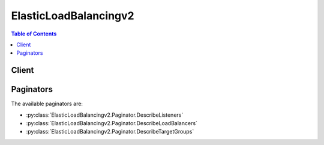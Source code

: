 

.. _Target Groups for Your Application Load Balancers: http://docs.aws.amazon.com/elasticloadbalancing/latest/application/load-balancer-target-groups.html
.. _Limits for Your Application Load Balancer: http://docs.aws.amazon.com/elasticloadbalancing/latest/application/load-balancer-limits.html
.. _Listeners for Your Application Load Balancers: http://docs.aws.amazon.com/elasticloadbalancing/latest/application/load-balancer-listeners.html


**********************
ElasticLoadBalancingv2
**********************

.. contents:: Table of Contents
   :depth: 2


======
Client
======



.. py:class:: ElasticLoadBalancingv2.Client

  A low-level client representing Elastic Load Balancing (Elastic Load Balancing v2)::

    
    import boto3
    
    client = boto3.client('elbv2')

  
  These are the available methods:
  
  *   :py:meth:`add_tags`

  
  *   :py:meth:`can_paginate`

  
  *   :py:meth:`create_listener`

  
  *   :py:meth:`create_load_balancer`

  
  *   :py:meth:`create_rule`

  
  *   :py:meth:`create_target_group`

  
  *   :py:meth:`delete_listener`

  
  *   :py:meth:`delete_load_balancer`

  
  *   :py:meth:`delete_rule`

  
  *   :py:meth:`delete_target_group`

  
  *   :py:meth:`deregister_targets`

  
  *   :py:meth:`describe_listeners`

  
  *   :py:meth:`describe_load_balancer_attributes`

  
  *   :py:meth:`describe_load_balancers`

  
  *   :py:meth:`describe_rules`

  
  *   :py:meth:`describe_ssl_policies`

  
  *   :py:meth:`describe_tags`

  
  *   :py:meth:`describe_target_group_attributes`

  
  *   :py:meth:`describe_target_groups`

  
  *   :py:meth:`describe_target_health`

  
  *   :py:meth:`generate_presigned_url`

  
  *   :py:meth:`get_paginator`

  
  *   :py:meth:`get_waiter`

  
  *   :py:meth:`modify_listener`

  
  *   :py:meth:`modify_load_balancer_attributes`

  
  *   :py:meth:`modify_rule`

  
  *   :py:meth:`modify_target_group`

  
  *   :py:meth:`modify_target_group_attributes`

  
  *   :py:meth:`register_targets`

  
  *   :py:meth:`remove_tags`

  
  *   :py:meth:`set_rule_priorities`

  
  *   :py:meth:`set_security_groups`

  
  *   :py:meth:`set_subnets`

  

  .. py:method:: add_tags(**kwargs)

    

    Adds the specified tags to the specified resource. You can tag your Application load balancers and your target groups.

     

    Each tag consists of a key and an optional value. If a resource already has a tag with the same key, ``AddTags`` updates its value.

     

    To list the current tags for your resources, use  DescribeTags . To remove tags from your resources, use  RemoveTags .

    

    **Request Syntax** 
    ::

      response = client.add_tags(
          ResourceArns=[
              'string',
          ],
          Tags=[
              {
                  'Key': 'string',
                  'Value': 'string'
              },
          ]
      )
    :type ResourceArns: list
    :param ResourceArns: **[REQUIRED]** 

      The Amazon Resource Name (ARN) of the resource.

      

    
      - *(string) --* 

      
  
    :type Tags: list
    :param Tags: **[REQUIRED]** 

      The tags. Each resource can have a maximum of 10 tags.

      

    
      - *(dict) --* 

        Information about a tag.

        

      
        - **Key** *(string) --* **[REQUIRED]** 

          The key of the tag.

          

        
        - **Value** *(string) --* 

          The value of the tag.

          

        
      
  
    
    :rtype: dict
    :returns: 
      
      **Response Syntax** 

      
      ::

        {}
        
      **Response Structure** 

      

      - *(dict) --* 

        Contains the output of AddTags.

        
    

  .. py:method:: can_paginate(operation_name)

        
    Check if an operation can be paginated.
    
    :type operation_name: string
    :param operation_name: The operation name.  This is the same name
        as the method name on the client.  For example, if the
        method name is ``create_foo``, and you'd normally invoke the
        operation as ``client.create_foo(**kwargs)``, if the
        ``create_foo`` operation can be paginated, you can use the
        call ``client.get_paginator("create_foo")``.
    
    :return: ``True`` if the operation can be paginated,
        ``False`` otherwise.


  .. py:method:: create_listener(**kwargs)

    

    Creates a listener for the specified Application load balancer.

     

    To update a listener, use  ModifyListener . When you are finished with a listener, you can delete it using  DeleteListener . If you are finished with both the listener and the load balancer, you can delete them both using  DeleteLoadBalancer .

     

    For more information, see `Listeners for Your Application Load Balancers`_ in the *Application Load Balancers Guide* .

    

    **Request Syntax** 
    ::

      response = client.create_listener(
          LoadBalancerArn='string',
          Protocol='HTTP'|'HTTPS',
          Port=123,
          SslPolicy='string',
          Certificates=[
              {
                  'CertificateArn': 'string'
              },
          ],
          DefaultActions=[
              {
                  'Type': 'forward',
                  'TargetGroupArn': 'string'
              },
          ]
      )
    :type LoadBalancerArn: string
    :param LoadBalancerArn: **[REQUIRED]** 

      The Amazon Resource Name (ARN) of the load balancer.

      

    
    :type Protocol: string
    :param Protocol: **[REQUIRED]** 

      The protocol for connections from clients to the load balancer.

      

    
    :type Port: integer
    :param Port: **[REQUIRED]** 

      The port on which the load balancer is listening.

      

    
    :type SslPolicy: string
    :param SslPolicy: 

      The security policy that defines which ciphers and protocols are supported. The default is the current predefined security policy.

      

    
    :type Certificates: list
    :param Certificates: 

      The SSL server certificate. You must provide exactly one certificate if the protocol is HTTPS.

      

    
      - *(dict) --* 

        Information about an SSL server certificate deployed on a load balancer.

        

      
        - **CertificateArn** *(string) --* 

          The Amazon Resource Name (ARN) of the certificate.

          

        
      
  
    :type DefaultActions: list
    :param DefaultActions: **[REQUIRED]** 

      The default actions for the listener.

      

    
      - *(dict) --* 

        Information about an action.

        

      
        - **Type** *(string) --* **[REQUIRED]** 

          The type of action.

          

        
        - **TargetGroupArn** *(string) --* **[REQUIRED]** 

          The Amazon Resource Name (ARN) of the target group.

          

        
      
  
    
    :rtype: dict
    :returns: 
      
      **Response Syntax** 

      
      ::

        {
            'Listeners': [
                {
                    'ListenerArn': 'string',
                    'LoadBalancerArn': 'string',
                    'Port': 123,
                    'Protocol': 'HTTP'|'HTTPS',
                    'Certificates': [
                        {
                            'CertificateArn': 'string'
                        },
                    ],
                    'SslPolicy': 'string',
                    'DefaultActions': [
                        {
                            'Type': 'forward',
                            'TargetGroupArn': 'string'
                        },
                    ]
                },
            ]
        }
      **Response Structure** 

      

      - *(dict) --* 

        Contains the output of CreateListener.

        
        

        - **Listeners** *(list) --* 

          Information about the listener.

          
          

          - *(dict) --* 

            Information about a listener.

            
            

            - **ListenerArn** *(string) --* 

              The Amazon Resource Name (ARN) of the listener.

              
            

            - **LoadBalancerArn** *(string) --* 

              The Amazon Resource Name (ARN) of the load balancer.

              
            

            - **Port** *(integer) --* 

              The port on which the load balancer is listening.

              
            

            - **Protocol** *(string) --* 

              The protocol for connections from clients to the load balancer.

              
            

            - **Certificates** *(list) --* 

              The SSL server certificate. You must provide a certificate if the protocol is HTTPS.

              
              

              - *(dict) --* 

                Information about an SSL server certificate deployed on a load balancer.

                
                

                - **CertificateArn** *(string) --* 

                  The Amazon Resource Name (ARN) of the certificate.

                  
            
          
            

            - **SslPolicy** *(string) --* 

              The security policy that defines which ciphers and protocols are supported. The default is the current predefined security policy.

              
            

            - **DefaultActions** *(list) --* 

              The default actions for the listener.

              
              

              - *(dict) --* 

                Information about an action.

                
                

                - **Type** *(string) --* 

                  The type of action.

                  
                

                - **TargetGroupArn** *(string) --* 

                  The Amazon Resource Name (ARN) of the target group.

                  
            
          
        
      
    

  .. py:method:: create_load_balancer(**kwargs)

    

    Creates an Application load balancer.

     

    To create listeners for your load balancer, use  CreateListener . You can add security groups, subnets, and tags when you create your load balancer, or you can add them later using  SetSecurityGroups ,  SetSubnets , and  AddTags .

     

    To describe your current load balancers, see  DescribeLoadBalancers . When you are finished with a load balancer, you can delete it using  DeleteLoadBalancer .

     

    You can create up to 20 load balancers per region per account. You can request an increase for the number of load balancers for your account. For more information, see `Limits for Your Application Load Balancer`_ in the *Application Load Balancers Guide* .

    

    **Request Syntax** 
    ::

      response = client.create_load_balancer(
          Name='string',
          Subnets=[
              'string',
          ],
          SecurityGroups=[
              'string',
          ],
          Scheme='internet-facing'|'internal',
          Tags=[
              {
                  'Key': 'string',
                  'Value': 'string'
              },
          ]
      )
    :type Name: string
    :param Name: **[REQUIRED]** 

      The name of the load balancer.

       

      This name must be unique within your AWS account, can have a maximum of 32 characters, must contain only alphanumeric characters or hyphens, and must not begin or end with a hyphen.

      

    
    :type Subnets: list
    :param Subnets: **[REQUIRED]** 

      The IDs of the subnets to attach to the load balancer. You can specify only one subnet per Availability Zone. You must specify subnets from at least two Availability Zones.

      

    
      - *(string) --* 

      
  
    :type SecurityGroups: list
    :param SecurityGroups: 

      The IDs of the security groups to assign to the load balancer.

      

    
      - *(string) --* 

      
  
    :type Scheme: string
    :param Scheme: 

      The nodes of an Internet-facing load balancer have public IP addresses. The DNS name of an Internet-facing load balancer is publicly resolvable to the public IP addresses of the nodes. Therefore, Internet-facing load balancers can route requests from clients over the Internet.

       

      The nodes of an internal load balancer have only private IP addresses. The DNS name of an internal load balancer is publicly resolvable to the private IP addresses of the nodes. Therefore, internal load balancers can only route requests from clients with access to the VPC for the load balancer.

       

      The default is an Internet-facing load balancer.

      

    
    :type Tags: list
    :param Tags: 

      One or more tags to assign to the load balancer.

      

    
      - *(dict) --* 

        Information about a tag.

        

      
        - **Key** *(string) --* **[REQUIRED]** 

          The key of the tag.

          

        
        - **Value** *(string) --* 

          The value of the tag.

          

        
      
  
    
    :rtype: dict
    :returns: 
      
      **Response Syntax** 

      
      ::

        {
            'LoadBalancers': [
                {
                    'LoadBalancerArn': 'string',
                    'DNSName': 'string',
                    'CanonicalHostedZoneId': 'string',
                    'CreatedTime': datetime(2015, 1, 1),
                    'LoadBalancerName': 'string',
                    'Scheme': 'internet-facing'|'internal',
                    'VpcId': 'string',
                    'State': {
                        'Code': 'active'|'provisioning'|'failed',
                        'Reason': 'string'
                    },
                    'Type': 'application',
                    'AvailabilityZones': [
                        {
                            'ZoneName': 'string',
                            'SubnetId': 'string'
                        },
                    ],
                    'SecurityGroups': [
                        'string',
                    ]
                },
            ]
        }
      **Response Structure** 

      

      - *(dict) --* 

        Contains the output of CreateLoadBalancer.

        
        

        - **LoadBalancers** *(list) --* 

          Information about the load balancer.

          
          

          - *(dict) --* 

            Information about a load balancer.

            
            

            - **LoadBalancerArn** *(string) --* 

              The Amazon Resource Name (ARN) of the load balancer.

              
            

            - **DNSName** *(string) --* 

              The public DNS name of the load balancer.

              
            

            - **CanonicalHostedZoneId** *(string) --* 

              The ID of the Amazon Route 53 hosted zone associated with the load balancer.

              
            

            - **CreatedTime** *(datetime) --* 

              The date and time the load balancer was created.

              
            

            - **LoadBalancerName** *(string) --* 

              The name of the load balancer.

              
            

            - **Scheme** *(string) --* 

              The nodes of an Internet-facing load balancer have public IP addresses. The DNS name of an Internet-facing load balancer is publicly resolvable to the public IP addresses of the nodes. Therefore, Internet-facing load balancers can route requests from clients over the Internet.

               

              The nodes of an internal load balancer have only private IP addresses. The DNS name of an internal load balancer is publicly resolvable to the private IP addresses of the nodes. Therefore, internal load balancers can only route requests from clients with access to the VPC for the load balancer.

              
            

            - **VpcId** *(string) --* 

              The ID of the VPC for the load balancer.

              
            

            - **State** *(dict) --* 

              The state of the load balancer.

              
              

              - **Code** *(string) --* 

                The state code. The initial state of the load balancer is ``provisioning`` . After the load balancer is fully set up and ready to route traffic, its state is ``active`` . If the load balancer could not be set up, its state is ``failed`` .

                
              

              - **Reason** *(string) --* 

                A description of the state.

                
          
            

            - **Type** *(string) --* 

              The type of load balancer.

              
            

            - **AvailabilityZones** *(list) --* 

              The Availability Zones for the load balancer.

              
              

              - *(dict) --* 

                Information about an Availability Zone.

                
                

                - **ZoneName** *(string) --* 

                  The name of the Availability Zone.

                  
                

                - **SubnetId** *(string) --* 

                  The ID of the subnet.

                  
            
          
            

            - **SecurityGroups** *(list) --* 

              The IDs of the security groups for the load balancer.

              
              

              - *(string) --* 
          
        
      
    

  .. py:method:: create_rule(**kwargs)

    

    Creates a rule for the specified listener.

     

    A rule consists conditions and actions. Rules are evaluated in priority order, from the lowest value to the highest value. When the conditions for a rule are met, the specified actions are taken. If no rule's conditions are met, the default actions for the listener are taken.

     

    To view your current rules, use  DescribeRules . To update a rule, use  ModifyRule . To set the priorities of your rules, use  SetRulePriorities . To delete a rule, use  DeleteRule .

    

    **Request Syntax** 
    ::

      response = client.create_rule(
          ListenerArn='string',
          Conditions=[
              {
                  'Field': 'string',
                  'Values': [
                      'string',
                  ]
              },
          ],
          Priority=123,
          Actions=[
              {
                  'Type': 'forward',
                  'TargetGroupArn': 'string'
              },
          ]
      )
    :type ListenerArn: string
    :param ListenerArn: **[REQUIRED]** 

      The Amazon Resource Name (ARN) of the listener.

      

    
    :type Conditions: list
    :param Conditions: **[REQUIRED]** 

      The conditions.

      

    
      - *(dict) --* 

        Information about a condition for a rule.

        

      
        - **Field** *(string) --* 

          The name of the field. The possible value is ``path-pattern`` .

          

        
        - **Values** *(list) --* 

          The values for the field.

           

          A path pattern is case sensitive, can be up to 255 characters in length, and can contain any of the following characters:

           

           
          * A-Z, a-z, 0-9 
           
          * _ - . $ / ~ " ' @ : + 
           
          * amp; (using amp;amp;) 
           
          * * (matches 0 or more characters) 
           
          * ? (matches exactly 1 character) 
           

          

        
          - *(string) --* 

          
      
      
  
    :type Priority: integer
    :param Priority: **[REQUIRED]** 

      The priority for the rule. A listener can't have multiple rules with the same priority.

      

    
    :type Actions: list
    :param Actions: **[REQUIRED]** 

      The actions for the rule.

      

    
      - *(dict) --* 

        Information about an action.

        

      
        - **Type** *(string) --* **[REQUIRED]** 

          The type of action.

          

        
        - **TargetGroupArn** *(string) --* **[REQUIRED]** 

          The Amazon Resource Name (ARN) of the target group.

          

        
      
  
    
    :rtype: dict
    :returns: 
      
      **Response Syntax** 

      
      ::

        {
            'Rules': [
                {
                    'RuleArn': 'string',
                    'Priority': 'string',
                    'Conditions': [
                        {
                            'Field': 'string',
                            'Values': [
                                'string',
                            ]
                        },
                    ],
                    'Actions': [
                        {
                            'Type': 'forward',
                            'TargetGroupArn': 'string'
                        },
                    ],
                    'IsDefault': True|False
                },
            ]
        }
      **Response Structure** 

      

      - *(dict) --* 

        Contains the output of CreateRule.

        
        

        - **Rules** *(list) --* 

          Information about the rule.

          
          

          - *(dict) --* 

            Information about a rule.

            
            

            - **RuleArn** *(string) --* 

              The Amazon Resource Name (ARN) of the rule.

              
            

            - **Priority** *(string) --* 

              The priority.

              
            

            - **Conditions** *(list) --* 

              The conditions.

              
              

              - *(dict) --* 

                Information about a condition for a rule.

                
                

                - **Field** *(string) --* 

                  The name of the field. The possible value is ``path-pattern`` .

                  
                

                - **Values** *(list) --* 

                  The values for the field.

                   

                  A path pattern is case sensitive, can be up to 255 characters in length, and can contain any of the following characters:

                   

                   
                  * A-Z, a-z, 0-9 
                   
                  * _ - . $ / ~ " ' @ : + 
                   
                  * amp; (using amp;amp;) 
                   
                  * * (matches 0 or more characters) 
                   
                  * ? (matches exactly 1 character) 
                   

                  
                  

                  - *(string) --* 
              
            
          
            

            - **Actions** *(list) --* 

              The actions.

              
              

              - *(dict) --* 

                Information about an action.

                
                

                - **Type** *(string) --* 

                  The type of action.

                  
                

                - **TargetGroupArn** *(string) --* 

                  The Amazon Resource Name (ARN) of the target group.

                  
            
          
            

            - **IsDefault** *(boolean) --* 

              Indicates whether this is the default rule.

              
        
      
    

  .. py:method:: create_target_group(**kwargs)

    

    Creates a target group.

     

    To register targets with the target group, use  RegisterTargets . To update the health check settings for the target group, use  ModifyTargetGroup . To monitor the health of targets in the target group, use  DescribeTargetHealth .

     

    To route traffic to the targets in a target group, specify the target group in an action using  CreateListener or  CreateRule .

     

    To delete a target group, use  DeleteTargetGroup .

     

    For more information, see `Target Groups for Your Application Load Balancers`_ in the *Application Load Balancers Guide* .

    

    **Request Syntax** 
    ::

      response = client.create_target_group(
          Name='string',
          Protocol='HTTP'|'HTTPS',
          Port=123,
          VpcId='string',
          HealthCheckProtocol='HTTP'|'HTTPS',
          HealthCheckPort='string',
          HealthCheckPath='string',
          HealthCheckIntervalSeconds=123,
          HealthCheckTimeoutSeconds=123,
          HealthyThresholdCount=123,
          UnhealthyThresholdCount=123,
          Matcher={
              'HttpCode': 'string'
          }
      )
    :type Name: string
    :param Name: **[REQUIRED]** 

      The name of the target group.

      

    
    :type Protocol: string
    :param Protocol: **[REQUIRED]** 

      The protocol to use for routing traffic to the targets.

      

    
    :type Port: integer
    :param Port: **[REQUIRED]** 

      The port on which the targets receive traffic. This port is used unless you specify a port override when registering the target.

      

    
    :type VpcId: string
    :param VpcId: **[REQUIRED]** 

      The identifier of the virtual private cloud (VPC).

      

    
    :type HealthCheckProtocol: string
    :param HealthCheckProtocol: 

      The protocol the load balancer uses when performing health checks on targets. The default is the HTTP protocol.

      

    
    :type HealthCheckPort: string
    :param HealthCheckPort: 

      The port the load balancer uses when performing health checks on targets. The default is ``traffic-port`` , which indicates the port on which each target receives traffic from the load balancer.

      

    
    :type HealthCheckPath: string
    :param HealthCheckPath: 

      The ping path that is the destination on the targets for health checks. The default is /.

      

    
    :type HealthCheckIntervalSeconds: integer
    :param HealthCheckIntervalSeconds: 

      The approximate amount of time, in seconds, between health checks of an individual target. The default is 30 seconds.

      

    
    :type HealthCheckTimeoutSeconds: integer
    :param HealthCheckTimeoutSeconds: 

      The amount of time, in seconds, during which no response from a target means a failed health check. The default is 5 seconds.

      

    
    :type HealthyThresholdCount: integer
    :param HealthyThresholdCount: 

      The number of consecutive health checks successes required before considering an unhealthy target healthy. The default is 5.

      

    
    :type UnhealthyThresholdCount: integer
    :param UnhealthyThresholdCount: 

      The number of consecutive health check failures required before considering a target unhealthy. The default is 2.

      

    
    :type Matcher: dict
    :param Matcher: 

      The HTTP codes to use when checking for a successful response from a target. The default is 200.

      

    
      - **HttpCode** *(string) --* **[REQUIRED]** 

        The HTTP codes. The default value is 200. You can specify multiple values (for example, "200,202") or a range of values (for example, "200-299").

        

      
    
    
    :rtype: dict
    :returns: 
      
      **Response Syntax** 

      
      ::

        {
            'TargetGroups': [
                {
                    'TargetGroupArn': 'string',
                    'TargetGroupName': 'string',
                    'Protocol': 'HTTP'|'HTTPS',
                    'Port': 123,
                    'VpcId': 'string',
                    'HealthCheckProtocol': 'HTTP'|'HTTPS',
                    'HealthCheckPort': 'string',
                    'HealthCheckIntervalSeconds': 123,
                    'HealthCheckTimeoutSeconds': 123,
                    'HealthyThresholdCount': 123,
                    'UnhealthyThresholdCount': 123,
                    'HealthCheckPath': 'string',
                    'Matcher': {
                        'HttpCode': 'string'
                    },
                    'LoadBalancerArns': [
                        'string',
                    ]
                },
            ]
        }
      **Response Structure** 

      

      - *(dict) --* 

        Contains the output of CreateTargetGroup.

        
        

        - **TargetGroups** *(list) --* 

          Information about the target group.

          
          

          - *(dict) --* 

            Information about a target group.

            
            

            - **TargetGroupArn** *(string) --* 

              The Amazon Resource Name (ARN) of the target group.

              
            

            - **TargetGroupName** *(string) --* 

              The name of the target group.

              
            

            - **Protocol** *(string) --* 

              The protocol to use for routing traffic to the targets.

              
            

            - **Port** *(integer) --* 

              The port on which the targets are listening.

              
            

            - **VpcId** *(string) --* 

              The ID of the VPC for the targets.

              
            

            - **HealthCheckProtocol** *(string) --* 

              The protocol to use to connect with the target.

              
            

            - **HealthCheckPort** *(string) --* 

              The port to use to connect with the target.

              
            

            - **HealthCheckIntervalSeconds** *(integer) --* 

              The approximate amount of time, in seconds, between health checks of an individual target.

              
            

            - **HealthCheckTimeoutSeconds** *(integer) --* 

              The amount of time, in seconds, during which no response means a failed health check.

              
            

            - **HealthyThresholdCount** *(integer) --* 

              The number of consecutive health checks successes required before considering an unhealthy target healthy.

              
            

            - **UnhealthyThresholdCount** *(integer) --* 

              The number of consecutive health check failures required before considering the target unhealthy.

              
            

            - **HealthCheckPath** *(string) --* 

              The destination for the health check request.

              
            

            - **Matcher** *(dict) --* 

              The HTTP codes to use when checking for a successful response from a target.

              
              

              - **HttpCode** *(string) --* 

                The HTTP codes. The default value is 200. You can specify multiple values (for example, "200,202") or a range of values (for example, "200-299").

                
          
            

            - **LoadBalancerArns** *(list) --* 

              The Amazon Resource Names (ARN) of the load balancers that route traffic to this target group.

              
              

              - *(string) --* 
          
        
      
    

  .. py:method:: delete_listener(**kwargs)

    

    Deletes the specified listener.

     

    Alternatively, your listener is deleted when you delete the load balancer it is attached to using  DeleteLoadBalancer .

    

    **Request Syntax** 
    ::

      response = client.delete_listener(
          ListenerArn='string'
      )
    :type ListenerArn: string
    :param ListenerArn: **[REQUIRED]** 

      The Amazon Resource Name (ARN) of the listener.

      

    
    
    :rtype: dict
    :returns: 
      
      **Response Syntax** 

      
      ::

        {}
        
      **Response Structure** 

      

      - *(dict) --* 

        Contains the output of DeleteListener.

        
    

  .. py:method:: delete_load_balancer(**kwargs)

    

    Deletes the specified load balancer and its attached listeners.

     

    You can't delete a load balancer if deletion protection is enabled. If the load balancer does not exist or has already been deleted, the call succeeds.

     

    Deleting a load balancer does not affect its registered targets. For example, your EC2 instances continue to run and are still registered to their target groups. If you no longer need these EC2 instances, you can stop or terminate them.

    

    **Request Syntax** 
    ::

      response = client.delete_load_balancer(
          LoadBalancerArn='string'
      )
    :type LoadBalancerArn: string
    :param LoadBalancerArn: **[REQUIRED]** 

      The Amazon Resource Name (ARN) of the load balancer.

      

    
    
    :rtype: dict
    :returns: 
      
      **Response Syntax** 

      
      ::

        {}
        
      **Response Structure** 

      

      - *(dict) --* 

        Contains the output of DeleteLoadBalancer.

        
    

  .. py:method:: delete_rule(**kwargs)

    

    Deletes the specified rule.

    

    **Request Syntax** 
    ::

      response = client.delete_rule(
          RuleArn='string'
      )
    :type RuleArn: string
    :param RuleArn: **[REQUIRED]** 

      The Amazon Resource Name (ARN) of the rule.

      

    
    
    :rtype: dict
    :returns: 
      
      **Response Syntax** 

      
      ::

        {}
        
      **Response Structure** 

      

      - *(dict) --* 

        Contains the output of DeleteRule.

        
    

  .. py:method:: delete_target_group(**kwargs)

    

    Deletes the specified target group.

     

    You can delete a target group if it is not referenced by any actions. Deleting a target group also deletes any associated health checks.

    

    **Request Syntax** 
    ::

      response = client.delete_target_group(
          TargetGroupArn='string'
      )
    :type TargetGroupArn: string
    :param TargetGroupArn: **[REQUIRED]** 

      The Amazon Resource Name (ARN) of the target group.

      

    
    
    :rtype: dict
    :returns: 
      
      **Response Syntax** 

      
      ::

        {}
        
      **Response Structure** 

      

      - *(dict) --* 

        Contains the output of DeleteTargetGroup.

        
    

  .. py:method:: deregister_targets(**kwargs)

    

    Deregisters the specified targets from the specified target group. After the targets are deregistered, they no longer receive traffic from the load balancer.

    

    **Request Syntax** 
    ::

      response = client.deregister_targets(
          TargetGroupArn='string',
          Targets=[
              {
                  'Id': 'string',
                  'Port': 123
              },
          ]
      )
    :type TargetGroupArn: string
    :param TargetGroupArn: **[REQUIRED]** 

      The Amazon Resource Name (ARN) of the target group.

      

    
    :type Targets: list
    :param Targets: **[REQUIRED]** 

      The targets.

      

    
      - *(dict) --* 

        Information about a target.

        

      
        - **Id** *(string) --* **[REQUIRED]** 

          The ID of the target.

          

        
        - **Port** *(integer) --* 

          The port on which the target is listening.

          

        
      
  
    
    :rtype: dict
    :returns: 
      
      **Response Syntax** 

      
      ::

        {}
        
      **Response Structure** 

      

      - *(dict) --* 

        Contains the output of DeregisterTargets.

        
    

  .. py:method:: describe_listeners(**kwargs)

    

    Describes the specified listeners or the listeners for the specified load balancer. You must specify either a load balancer or one or more listeners.

    

    **Request Syntax** 
    ::

      response = client.describe_listeners(
          LoadBalancerArn='string',
          ListenerArns=[
              'string',
          ],
          Marker='string',
          PageSize=123
      )
    :type LoadBalancerArn: string
    :param LoadBalancerArn: 

      The Amazon Resource Name (ARN) of the load balancer.

      

    
    :type ListenerArns: list
    :param ListenerArns: 

      The Amazon Resource Names (ARN) of the listeners.

      

    
      - *(string) --* 

      
  
    :type Marker: string
    :param Marker: 

      The marker for the next set of results. (You received this marker from a previous call.)

      

    
    :type PageSize: integer
    :param PageSize: 

      The maximum number of results to return with this call.

      

    
    
    :rtype: dict
    :returns: 
      
      **Response Syntax** 

      
      ::

        {
            'Listeners': [
                {
                    'ListenerArn': 'string',
                    'LoadBalancerArn': 'string',
                    'Port': 123,
                    'Protocol': 'HTTP'|'HTTPS',
                    'Certificates': [
                        {
                            'CertificateArn': 'string'
                        },
                    ],
                    'SslPolicy': 'string',
                    'DefaultActions': [
                        {
                            'Type': 'forward',
                            'TargetGroupArn': 'string'
                        },
                    ]
                },
            ],
            'NextMarker': 'string'
        }
      **Response Structure** 

      

      - *(dict) --* 

        Contains the output of DescribeListeners.

        
        

        - **Listeners** *(list) --* 

          Information about the listeners.

          
          

          - *(dict) --* 

            Information about a listener.

            
            

            - **ListenerArn** *(string) --* 

              The Amazon Resource Name (ARN) of the listener.

              
            

            - **LoadBalancerArn** *(string) --* 

              The Amazon Resource Name (ARN) of the load balancer.

              
            

            - **Port** *(integer) --* 

              The port on which the load balancer is listening.

              
            

            - **Protocol** *(string) --* 

              The protocol for connections from clients to the load balancer.

              
            

            - **Certificates** *(list) --* 

              The SSL server certificate. You must provide a certificate if the protocol is HTTPS.

              
              

              - *(dict) --* 

                Information about an SSL server certificate deployed on a load balancer.

                
                

                - **CertificateArn** *(string) --* 

                  The Amazon Resource Name (ARN) of the certificate.

                  
            
          
            

            - **SslPolicy** *(string) --* 

              The security policy that defines which ciphers and protocols are supported. The default is the current predefined security policy.

              
            

            - **DefaultActions** *(list) --* 

              The default actions for the listener.

              
              

              - *(dict) --* 

                Information about an action.

                
                

                - **Type** *(string) --* 

                  The type of action.

                  
                

                - **TargetGroupArn** *(string) --* 

                  The Amazon Resource Name (ARN) of the target group.

                  
            
          
        
      
        

        - **NextMarker** *(string) --* 

          The marker to use when requesting the next set of results. If there are no additional results, the string is empty.

          
    

  .. py:method:: describe_load_balancer_attributes(**kwargs)

    

    Describes the attributes for the specified load balancer.

    

    **Request Syntax** 
    ::

      response = client.describe_load_balancer_attributes(
          LoadBalancerArn='string'
      )
    :type LoadBalancerArn: string
    :param LoadBalancerArn: **[REQUIRED]** 

      The Amazon Resource Name (ARN) of the load balancer.

      

    
    
    :rtype: dict
    :returns: 
      
      **Response Syntax** 

      
      ::

        {
            'Attributes': [
                {
                    'Key': 'string',
                    'Value': 'string'
                },
            ]
        }
      **Response Structure** 

      

      - *(dict) --* 

        Contains the output of DescribeLoadBalancerAttributes.

        
        

        - **Attributes** *(list) --* 

          Information about the load balancer attributes.

          
          

          - *(dict) --* 

            Information about a load balancer attribute.

            
            

            - **Key** *(string) --* 

              The name of the attribute.

               

               
              * ``access_logs.s3.enabled`` - Indicates whether access logs stored in Amazon S3 are enabled. 
               
              * ``access_logs.s3.bucket`` - The name of the S3 bucket for the access logs. This attribute is required if access logs in Amazon S3 are enabled. The bucket must exist in the same region as the load balancer and have a bucket policy that grants Elastic Load Balancing permission to write to the bucket. 
               
              * ``access_logs.s3.prefix`` - The prefix for the location in the S3 bucket. If you don't specify a prefix, the access logs are stored in the root of the bucket. 
               
              * ``deletion_protection.enabled`` - Indicates whether deletion protection is enabled. 
               
              * ``idle_timeout.timeout_seconds`` - The idle timeout value, in seconds. The valid range is 1-3600. The default is 60 seconds. 
               

              
            

            - **Value** *(string) --* 

              The value of the attribute.

              
        
      
    

  .. py:method:: describe_load_balancers(**kwargs)

    

    Describes the specified Application load balancers or all of your Application load balancers.

     

    To describe the listeners for a load balancer, use  DescribeListeners . To describe the attributes for a load balancer, use  DescribeLoadBalancerAttributes .

    

    **Request Syntax** 
    ::

      response = client.describe_load_balancers(
          LoadBalancerArns=[
              'string',
          ],
          Names=[
              'string',
          ],
          Marker='string',
          PageSize=123
      )
    :type LoadBalancerArns: list
    :param LoadBalancerArns: 

      The Amazon Resource Names (ARN) of the load balancers.

      

    
      - *(string) --* 

      
  
    :type Names: list
    :param Names: 

      The names of the load balancers.

      

    
      - *(string) --* 

      
  
    :type Marker: string
    :param Marker: 

      The marker for the next set of results. (You received this marker from a previous call.)

      

    
    :type PageSize: integer
    :param PageSize: 

      The maximum number of results to return with this call.

      

    
    
    :rtype: dict
    :returns: 
      
      **Response Syntax** 

      
      ::

        {
            'LoadBalancers': [
                {
                    'LoadBalancerArn': 'string',
                    'DNSName': 'string',
                    'CanonicalHostedZoneId': 'string',
                    'CreatedTime': datetime(2015, 1, 1),
                    'LoadBalancerName': 'string',
                    'Scheme': 'internet-facing'|'internal',
                    'VpcId': 'string',
                    'State': {
                        'Code': 'active'|'provisioning'|'failed',
                        'Reason': 'string'
                    },
                    'Type': 'application',
                    'AvailabilityZones': [
                        {
                            'ZoneName': 'string',
                            'SubnetId': 'string'
                        },
                    ],
                    'SecurityGroups': [
                        'string',
                    ]
                },
            ],
            'NextMarker': 'string'
        }
      **Response Structure** 

      

      - *(dict) --* 

        Contains the output of DescribeLoadBalancers.

        
        

        - **LoadBalancers** *(list) --* 

          Information about the load balancers.

          
          

          - *(dict) --* 

            Information about a load balancer.

            
            

            - **LoadBalancerArn** *(string) --* 

              The Amazon Resource Name (ARN) of the load balancer.

              
            

            - **DNSName** *(string) --* 

              The public DNS name of the load balancer.

              
            

            - **CanonicalHostedZoneId** *(string) --* 

              The ID of the Amazon Route 53 hosted zone associated with the load balancer.

              
            

            - **CreatedTime** *(datetime) --* 

              The date and time the load balancer was created.

              
            

            - **LoadBalancerName** *(string) --* 

              The name of the load balancer.

              
            

            - **Scheme** *(string) --* 

              The nodes of an Internet-facing load balancer have public IP addresses. The DNS name of an Internet-facing load balancer is publicly resolvable to the public IP addresses of the nodes. Therefore, Internet-facing load balancers can route requests from clients over the Internet.

               

              The nodes of an internal load balancer have only private IP addresses. The DNS name of an internal load balancer is publicly resolvable to the private IP addresses of the nodes. Therefore, internal load balancers can only route requests from clients with access to the VPC for the load balancer.

              
            

            - **VpcId** *(string) --* 

              The ID of the VPC for the load balancer.

              
            

            - **State** *(dict) --* 

              The state of the load balancer.

              
              

              - **Code** *(string) --* 

                The state code. The initial state of the load balancer is ``provisioning`` . After the load balancer is fully set up and ready to route traffic, its state is ``active`` . If the load balancer could not be set up, its state is ``failed`` .

                
              

              - **Reason** *(string) --* 

                A description of the state.

                
          
            

            - **Type** *(string) --* 

              The type of load balancer.

              
            

            - **AvailabilityZones** *(list) --* 

              The Availability Zones for the load balancer.

              
              

              - *(dict) --* 

                Information about an Availability Zone.

                
                

                - **ZoneName** *(string) --* 

                  The name of the Availability Zone.

                  
                

                - **SubnetId** *(string) --* 

                  The ID of the subnet.

                  
            
          
            

            - **SecurityGroups** *(list) --* 

              The IDs of the security groups for the load balancer.

              
              

              - *(string) --* 
          
        
      
        

        - **NextMarker** *(string) --* 

          The marker to use when requesting the next set of results. If there are no additional results, the string is empty.

          
    

  .. py:method:: describe_rules(**kwargs)

    

    Describes the specified rules or the rules for the specified listener. You must specify either a listener or one or more rules.

    

    **Request Syntax** 
    ::

      response = client.describe_rules(
          ListenerArn='string',
          RuleArns=[
              'string',
          ]
      )
    :type ListenerArn: string
    :param ListenerArn: 

      The Amazon Resource Name (ARN) of the listener.

      

    
    :type RuleArns: list
    :param RuleArns: 

      The Amazon Resource Names (ARN) of the rules.

      

    
      - *(string) --* 

      
  
    
    :rtype: dict
    :returns: 
      
      **Response Syntax** 

      
      ::

        {
            'Rules': [
                {
                    'RuleArn': 'string',
                    'Priority': 'string',
                    'Conditions': [
                        {
                            'Field': 'string',
                            'Values': [
                                'string',
                            ]
                        },
                    ],
                    'Actions': [
                        {
                            'Type': 'forward',
                            'TargetGroupArn': 'string'
                        },
                    ],
                    'IsDefault': True|False
                },
            ]
        }
      **Response Structure** 

      

      - *(dict) --* 

        Contains the output of DescribeRules.

        
        

        - **Rules** *(list) --* 

          Information about the rules.

          
          

          - *(dict) --* 

            Information about a rule.

            
            

            - **RuleArn** *(string) --* 

              The Amazon Resource Name (ARN) of the rule.

              
            

            - **Priority** *(string) --* 

              The priority.

              
            

            - **Conditions** *(list) --* 

              The conditions.

              
              

              - *(dict) --* 

                Information about a condition for a rule.

                
                

                - **Field** *(string) --* 

                  The name of the field. The possible value is ``path-pattern`` .

                  
                

                - **Values** *(list) --* 

                  The values for the field.

                   

                  A path pattern is case sensitive, can be up to 255 characters in length, and can contain any of the following characters:

                   

                   
                  * A-Z, a-z, 0-9 
                   
                  * _ - . $ / ~ " ' @ : + 
                   
                  * amp; (using amp;amp;) 
                   
                  * * (matches 0 or more characters) 
                   
                  * ? (matches exactly 1 character) 
                   

                  
                  

                  - *(string) --* 
              
            
          
            

            - **Actions** *(list) --* 

              The actions.

              
              

              - *(dict) --* 

                Information about an action.

                
                

                - **Type** *(string) --* 

                  The type of action.

                  
                

                - **TargetGroupArn** *(string) --* 

                  The Amazon Resource Name (ARN) of the target group.

                  
            
          
            

            - **IsDefault** *(boolean) --* 

              Indicates whether this is the default rule.

              
        
      
    

  .. py:method:: describe_ssl_policies(**kwargs)

    

    Describes the specified policies or all policies used for SSL negotiation.

     

    Note that the only supported policy at this time is ELBSecurityPolicy-2015-05.

    

    **Request Syntax** 
    ::

      response = client.describe_ssl_policies(
          Names=[
              'string',
          ],
          Marker='string',
          PageSize=123
      )
    :type Names: list
    :param Names: 

      The names of the policies.

      

    
      - *(string) --* 

      
  
    :type Marker: string
    :param Marker: 

      The marker for the next set of results. (You received this marker from a previous call.)

      

    
    :type PageSize: integer
    :param PageSize: 

      The maximum number of results to return with this call.

      

    
    
    :rtype: dict
    :returns: 
      
      **Response Syntax** 

      
      ::

        {
            'SslPolicies': [
                {
                    'SslProtocols': [
                        'string',
                    ],
                    'Ciphers': [
                        {
                            'Name': 'string',
                            'Priority': 123
                        },
                    ],
                    'Name': 'string'
                },
            ],
            'NextMarker': 'string'
        }
      **Response Structure** 

      

      - *(dict) --* 

        Contains the output of DescribeSSLPolicies.

        
        

        - **SslPolicies** *(list) --* 

          Information about the policies.

          
          

          - *(dict) --* 

            Information about a policy used for SSL negotiation.

            
            

            - **SslProtocols** *(list) --* 

              The protocols.

              
              

              - *(string) --* 
          
            

            - **Ciphers** *(list) --* 

              The ciphers.

              
              

              - *(dict) --* 

                Information about a cipher used in a policy.

                
                

                - **Name** *(string) --* 

                  The name of the cipher.

                  
                

                - **Priority** *(integer) --* 

                  The priority of the cipher.

                  
            
          
            

            - **Name** *(string) --* 

              The name of the policy.

              
        
      
        

        - **NextMarker** *(string) --* 

          The marker to use when requesting the next set of results. If there are no additional results, the string is empty.

          
    

  .. py:method:: describe_tags(**kwargs)

    

    Describes the tags for the specified resources.

    

    **Request Syntax** 
    ::

      response = client.describe_tags(
          ResourceArns=[
              'string',
          ]
      )
    :type ResourceArns: list
    :param ResourceArns: **[REQUIRED]** 

      The Amazon Resource Names (ARN) of the resources.

      

    
      - *(string) --* 

      
  
    
    :rtype: dict
    :returns: 
      
      **Response Syntax** 

      
      ::

        {
            'TagDescriptions': [
                {
                    'ResourceArn': 'string',
                    'Tags': [
                        {
                            'Key': 'string',
                            'Value': 'string'
                        },
                    ]
                },
            ]
        }
      **Response Structure** 

      

      - *(dict) --* 

        Contains the output of DescribeTags.

        
        

        - **TagDescriptions** *(list) --* 

          Information about the tags.

          
          

          - *(dict) --* 

            The tags associated with a resource.

            
            

            - **ResourceArn** *(string) --* 

              The Amazon Resource Name (ARN) of the resource.

              
            

            - **Tags** *(list) --* 

              Information about the tags.

              
              

              - *(dict) --* 

                Information about a tag.

                
                

                - **Key** *(string) --* 

                  The key of the tag.

                  
                

                - **Value** *(string) --* 

                  The value of the tag.

                  
            
          
        
      
    

  .. py:method:: describe_target_group_attributes(**kwargs)

    

    Describes the attributes for the specified target group.

    

    **Request Syntax** 
    ::

      response = client.describe_target_group_attributes(
          TargetGroupArn='string'
      )
    :type TargetGroupArn: string
    :param TargetGroupArn: **[REQUIRED]** 

      The Amazon Resource Name (ARN) of the target group.

      

    
    
    :rtype: dict
    :returns: 
      
      **Response Syntax** 

      
      ::

        {
            'Attributes': [
                {
                    'Key': 'string',
                    'Value': 'string'
                },
            ]
        }
      **Response Structure** 

      

      - *(dict) --* 

        Contains the output of DescribeTargetGroupAttributes.

        
        

        - **Attributes** *(list) --* 

          Information about the target group attributes

          
          

          - *(dict) --* 

            Information about a target group attribute.

            
            

            - **Key** *(string) --* 

              The name of the attribute.

               

               
              * ``deregistration_delay.timeout_seconds`` - The amount time for Elastic Load Balancing to wait before changing the state of a deregistering target from ``draining`` to ``unused`` . The range is 0-3600 seconds. The default value is 300 seconds. 
               
              * ``stickiness.enabled`` - Indicates whether sticky sessions are enabled. 
               
              * ``stickiness.type`` - The type of sticky sessions. The possible value is ``lb_cookie`` . 
               
              * ``stickiness.lb_cookie.duration_seconds`` - The time period, in seconds, during which requests from a client should be routed to the same target. After this time period expires, the load balancer-generated cookie is considered stale. The range is 1 second to 1 week (604800 seconds). The default value is 1 day (86400 seconds). 
               

              
            

            - **Value** *(string) --* 

              The value of the attribute.

              
        
      
    

  .. py:method:: describe_target_groups(**kwargs)

    

    Describes the specified target groups or all of your target groups. By default, all target groups are described. Alternatively, you can specify one of the following to filter the results: the ARN of the load balancer, the names of one or more target groups, or the ARNs of one or more target groups.

     

    To describe the targets for a target group, use  DescribeTargetHealth . To describe the attributes of a target group, use  DescribeTargetGroupAttributes .

    

    **Request Syntax** 
    ::

      response = client.describe_target_groups(
          LoadBalancerArn='string',
          TargetGroupArns=[
              'string',
          ],
          Names=[
              'string',
          ],
          Marker='string',
          PageSize=123
      )
    :type LoadBalancerArn: string
    :param LoadBalancerArn: 

      The Amazon Resource Name (ARN) of the load balancer.

      

    
    :type TargetGroupArns: list
    :param TargetGroupArns: 

      The Amazon Resource Names (ARN) of the target groups.

      

    
      - *(string) --* 

      
  
    :type Names: list
    :param Names: 

      The names of the target groups.

      

    
      - *(string) --* 

      
  
    :type Marker: string
    :param Marker: 

      The marker for the next set of results. (You received this marker from a previous call.)

      

    
    :type PageSize: integer
    :param PageSize: 

      The maximum number of results to return with this call.

      

    
    
    :rtype: dict
    :returns: 
      
      **Response Syntax** 

      
      ::

        {
            'TargetGroups': [
                {
                    'TargetGroupArn': 'string',
                    'TargetGroupName': 'string',
                    'Protocol': 'HTTP'|'HTTPS',
                    'Port': 123,
                    'VpcId': 'string',
                    'HealthCheckProtocol': 'HTTP'|'HTTPS',
                    'HealthCheckPort': 'string',
                    'HealthCheckIntervalSeconds': 123,
                    'HealthCheckTimeoutSeconds': 123,
                    'HealthyThresholdCount': 123,
                    'UnhealthyThresholdCount': 123,
                    'HealthCheckPath': 'string',
                    'Matcher': {
                        'HttpCode': 'string'
                    },
                    'LoadBalancerArns': [
                        'string',
                    ]
                },
            ],
            'NextMarker': 'string'
        }
      **Response Structure** 

      

      - *(dict) --* 

        Contains the output of DescribeTargetGroups.

        
        

        - **TargetGroups** *(list) --* 

          Information about the target groups.

          
          

          - *(dict) --* 

            Information about a target group.

            
            

            - **TargetGroupArn** *(string) --* 

              The Amazon Resource Name (ARN) of the target group.

              
            

            - **TargetGroupName** *(string) --* 

              The name of the target group.

              
            

            - **Protocol** *(string) --* 

              The protocol to use for routing traffic to the targets.

              
            

            - **Port** *(integer) --* 

              The port on which the targets are listening.

              
            

            - **VpcId** *(string) --* 

              The ID of the VPC for the targets.

              
            

            - **HealthCheckProtocol** *(string) --* 

              The protocol to use to connect with the target.

              
            

            - **HealthCheckPort** *(string) --* 

              The port to use to connect with the target.

              
            

            - **HealthCheckIntervalSeconds** *(integer) --* 

              The approximate amount of time, in seconds, between health checks of an individual target.

              
            

            - **HealthCheckTimeoutSeconds** *(integer) --* 

              The amount of time, in seconds, during which no response means a failed health check.

              
            

            - **HealthyThresholdCount** *(integer) --* 

              The number of consecutive health checks successes required before considering an unhealthy target healthy.

              
            

            - **UnhealthyThresholdCount** *(integer) --* 

              The number of consecutive health check failures required before considering the target unhealthy.

              
            

            - **HealthCheckPath** *(string) --* 

              The destination for the health check request.

              
            

            - **Matcher** *(dict) --* 

              The HTTP codes to use when checking for a successful response from a target.

              
              

              - **HttpCode** *(string) --* 

                The HTTP codes. The default value is 200. You can specify multiple values (for example, "200,202") or a range of values (for example, "200-299").

                
          
            

            - **LoadBalancerArns** *(list) --* 

              The Amazon Resource Names (ARN) of the load balancers that route traffic to this target group.

              
              

              - *(string) --* 
          
        
      
        

        - **NextMarker** *(string) --* 

          The marker to use when requesting the next set of results. If there are no additional results, the string is empty.

          
    

  .. py:method:: describe_target_health(**kwargs)

    

    Describes the health of the specified targets or all of your targets.

    

    **Request Syntax** 
    ::

      response = client.describe_target_health(
          TargetGroupArn='string',
          Targets=[
              {
                  'Id': 'string',
                  'Port': 123
              },
          ]
      )
    :type TargetGroupArn: string
    :param TargetGroupArn: **[REQUIRED]** 

      The Amazon Resource Name (ARN) of the target group.

      

    
    :type Targets: list
    :param Targets: 

      The targets.

      

    
      - *(dict) --* 

        Information about a target.

        

      
        - **Id** *(string) --* **[REQUIRED]** 

          The ID of the target.

          

        
        - **Port** *(integer) --* 

          The port on which the target is listening.

          

        
      
  
    
    :rtype: dict
    :returns: 
      
      **Response Syntax** 

      
      ::

        {
            'TargetHealthDescriptions': [
                {
                    'Target': {
                        'Id': 'string',
                        'Port': 123
                    },
                    'HealthCheckPort': 'string',
                    'TargetHealth': {
                        'State': 'initial'|'healthy'|'unhealthy'|'unused'|'draining',
                        'Reason': 'Elb.RegistrationInProgress'|'Elb.InitialHealthChecking'|'Target.ResponseCodeMismatch'|'Target.Timeout'|'Target.FailedHealthChecks'|'Target.NotRegistered'|'Target.NotInUse'|'Target.DeregistrationInProgress'|'Target.InvalidState'|'Elb.InternalError',
                        'Description': 'string'
                    }
                },
            ]
        }
      **Response Structure** 

      

      - *(dict) --* 

        Contains the output of DescribeTargetHealth.

        
        

        - **TargetHealthDescriptions** *(list) --* 

          Information about the health of the targets.

          
          

          - *(dict) --* 

            Information about the health of a target.

            
            

            - **Target** *(dict) --* 

              The description of the target.

              
              

              - **Id** *(string) --* 

                The ID of the target.

                
              

              - **Port** *(integer) --* 

                The port on which the target is listening.

                
          
            

            - **HealthCheckPort** *(string) --* 

              The port to use to connect with the target.

              
            

            - **TargetHealth** *(dict) --* 

              The health information for the target.

              
              

              - **State** *(string) --* 

                The state of the target.

                
              

              - **Reason** *(string) --* 

                The reason code. If the target state is ``healthy`` , a reason code is not provided.

                 

                If the target state is ``initial`` , the reason code can be one of the following values:

                 

                 
                * ``Elb.RegistrationInProgress`` - The target is in the process of being registered with the load balancer. 
                 
                * ``Elb.InitialHealthChecking`` - The load balancer is still sending the target the minimum number of health checks required to determine its health status. 
                 

                 

                If the target state is ``unhealthy`` , the reason code can be one of the following values:

                 

                 
                * ``Target.ResponseCodeMismatch`` - The health checks did not return an expected HTTP code. 
                 
                * ``Target.Timeout`` - The health check requests timed out. 
                 
                * ``Target.FailedHealthChecks`` - The health checks failed because the connection to the target timed out, the target response was malformed, or the target failed the health check for an unknown reason. 
                 
                * ``Elb.InternalError`` - The health checks failed due to an internal error. 
                 

                 

                If the target state is ``unused`` , the reason code can be one of the following values:

                 

                 
                * ``Target.NotRegistered`` - The target is not registered with the target group. 
                 
                * ``Target.NotInUse`` - The target group is not used by any load balancer or the target is in an Availability Zone that is not enabled for its load balancer. 
                 
                * ``Target.InvalidState`` - The target is in the stopped or terminated state. 
                 

                 

                If the target state is ``draining`` , the reason code can be the following value:

                 

                 
                * ``Target.DeregistrationInProgress`` - The target is in the process of being deregistered and the deregistration delay period has not expired. 
                 

                
              

              - **Description** *(string) --* 

                A description of the target health that provides additional details. If the state is ``healthy`` , a description is not provided.

                
          
        
      
    

  .. py:method:: generate_presigned_url(ClientMethod, Params=None, ExpiresIn=3600, HttpMethod=None)

        
    Generate a presigned url given a client, its method, and arguments
    
    :type ClientMethod: string
    :param ClientMethod: The client method to presign for
    
    :type Params: dict
    :param Params: The parameters normally passed to
        ``ClientMethod``.
    
    :type ExpiresIn: int
    :param ExpiresIn: The number of seconds the presigned url is valid
        for. By default it expires in an hour (3600 seconds)
    
    :type HttpMethod: string
    :param HttpMethod: The http method to use on the generated url. By
        default, the http method is whatever is used in the method's model.
    
    :returns: The presigned url


  .. py:method:: get_paginator(operation_name)

        
    Create a paginator for an operation.
    
    :type operation_name: string
    :param operation_name: The operation name.  This is the same name
        as the method name on the client.  For example, if the
        method name is ``create_foo``, and you'd normally invoke the
        operation as ``client.create_foo(**kwargs)``, if the
        ``create_foo`` operation can be paginated, you can use the
        call ``client.get_paginator("create_foo")``.
    
    :raise OperationNotPageableError: Raised if the operation is not
        pageable.  You can use the ``client.can_paginate`` method to
        check if an operation is pageable.
    
    :rtype: L{botocore.paginate.Paginator}
    :return: A paginator object.


  .. py:method:: get_waiter(waiter_name)

        


  .. py:method:: modify_listener(**kwargs)

    

    Modifies the specified properties of the specified listener.

     

    Any properties that you do not specify retain their current values. However, changing the protocol from HTTPS to HTTP removes the security policy and SSL certificate properties. If you change the protocol from HTTP to HTTPS, you must add the security policy.

    

    **Request Syntax** 
    ::

      response = client.modify_listener(
          ListenerArn='string',
          Port=123,
          Protocol='HTTP'|'HTTPS',
          SslPolicy='string',
          Certificates=[
              {
                  'CertificateArn': 'string'
              },
          ],
          DefaultActions=[
              {
                  'Type': 'forward',
                  'TargetGroupArn': 'string'
              },
          ]
      )
    :type ListenerArn: string
    :param ListenerArn: **[REQUIRED]** 

      The Amazon Resource Name (ARN) of the listener.

      

    
    :type Port: integer
    :param Port: 

      The port for connections from clients to the load balancer.

      

    
    :type Protocol: string
    :param Protocol: 

      The protocol for connections from clients to the load balancer.

      

    
    :type SslPolicy: string
    :param SslPolicy: 

      The security policy that defines which ciphers and protocols are supported.

      

    
    :type Certificates: list
    :param Certificates: 

      The SSL server certificate.

      

    
      - *(dict) --* 

        Information about an SSL server certificate deployed on a load balancer.

        

      
        - **CertificateArn** *(string) --* 

          The Amazon Resource Name (ARN) of the certificate.

          

        
      
  
    :type DefaultActions: list
    :param DefaultActions: 

      The default actions.

      

    
      - *(dict) --* 

        Information about an action.

        

      
        - **Type** *(string) --* **[REQUIRED]** 

          The type of action.

          

        
        - **TargetGroupArn** *(string) --* **[REQUIRED]** 

          The Amazon Resource Name (ARN) of the target group.

          

        
      
  
    
    :rtype: dict
    :returns: 
      
      **Response Syntax** 

      
      ::

        {
            'Listeners': [
                {
                    'ListenerArn': 'string',
                    'LoadBalancerArn': 'string',
                    'Port': 123,
                    'Protocol': 'HTTP'|'HTTPS',
                    'Certificates': [
                        {
                            'CertificateArn': 'string'
                        },
                    ],
                    'SslPolicy': 'string',
                    'DefaultActions': [
                        {
                            'Type': 'forward',
                            'TargetGroupArn': 'string'
                        },
                    ]
                },
            ]
        }
      **Response Structure** 

      

      - *(dict) --* 

        Contains the output of ModifyListener.

        
        

        - **Listeners** *(list) --* 

          Information about the modified listeners.

          
          

          - *(dict) --* 

            Information about a listener.

            
            

            - **ListenerArn** *(string) --* 

              The Amazon Resource Name (ARN) of the listener.

              
            

            - **LoadBalancerArn** *(string) --* 

              The Amazon Resource Name (ARN) of the load balancer.

              
            

            - **Port** *(integer) --* 

              The port on which the load balancer is listening.

              
            

            - **Protocol** *(string) --* 

              The protocol for connections from clients to the load balancer.

              
            

            - **Certificates** *(list) --* 

              The SSL server certificate. You must provide a certificate if the protocol is HTTPS.

              
              

              - *(dict) --* 

                Information about an SSL server certificate deployed on a load balancer.

                
                

                - **CertificateArn** *(string) --* 

                  The Amazon Resource Name (ARN) of the certificate.

                  
            
          
            

            - **SslPolicy** *(string) --* 

              The security policy that defines which ciphers and protocols are supported. The default is the current predefined security policy.

              
            

            - **DefaultActions** *(list) --* 

              The default actions for the listener.

              
              

              - *(dict) --* 

                Information about an action.

                
                

                - **Type** *(string) --* 

                  The type of action.

                  
                

                - **TargetGroupArn** *(string) --* 

                  The Amazon Resource Name (ARN) of the target group.

                  
            
          
        
      
    

  .. py:method:: modify_load_balancer_attributes(**kwargs)

    

    Modifies the specified attributes of the specified load balancer.

     

    If any of the specified attributes can't be modified as requested, the call fails. Any existing attributes that you do not modify retain their current values.

    

    **Request Syntax** 
    ::

      response = client.modify_load_balancer_attributes(
          LoadBalancerArn='string',
          Attributes=[
              {
                  'Key': 'string',
                  'Value': 'string'
              },
          ]
      )
    :type LoadBalancerArn: string
    :param LoadBalancerArn: **[REQUIRED]** 

      The Amazon Resource Name (ARN) of the load balancer.

      

    
    :type Attributes: list
    :param Attributes: **[REQUIRED]** 

      The load balancer attributes.

      

    
      - *(dict) --* 

        Information about a load balancer attribute.

        

      
        - **Key** *(string) --* 

          The name of the attribute.

           

           
          * ``access_logs.s3.enabled`` - Indicates whether access logs stored in Amazon S3 are enabled. 
           
          * ``access_logs.s3.bucket`` - The name of the S3 bucket for the access logs. This attribute is required if access logs in Amazon S3 are enabled. The bucket must exist in the same region as the load balancer and have a bucket policy that grants Elastic Load Balancing permission to write to the bucket. 
           
          * ``access_logs.s3.prefix`` - The prefix for the location in the S3 bucket. If you don't specify a prefix, the access logs are stored in the root of the bucket. 
           
          * ``deletion_protection.enabled`` - Indicates whether deletion protection is enabled. 
           
          * ``idle_timeout.timeout_seconds`` - The idle timeout value, in seconds. The valid range is 1-3600. The default is 60 seconds. 
           

          

        
        - **Value** *(string) --* 

          The value of the attribute.

          

        
      
  
    
    :rtype: dict
    :returns: 
      
      **Response Syntax** 

      
      ::

        {
            'Attributes': [
                {
                    'Key': 'string',
                    'Value': 'string'
                },
            ]
        }
      **Response Structure** 

      

      - *(dict) --* 

        Contains the output of ModifyLoadBalancerAttributes.

        
        

        - **Attributes** *(list) --* 

          Information about the load balancer attributes.

          
          

          - *(dict) --* 

            Information about a load balancer attribute.

            
            

            - **Key** *(string) --* 

              The name of the attribute.

               

               
              * ``access_logs.s3.enabled`` - Indicates whether access logs stored in Amazon S3 are enabled. 
               
              * ``access_logs.s3.bucket`` - The name of the S3 bucket for the access logs. This attribute is required if access logs in Amazon S3 are enabled. The bucket must exist in the same region as the load balancer and have a bucket policy that grants Elastic Load Balancing permission to write to the bucket. 
               
              * ``access_logs.s3.prefix`` - The prefix for the location in the S3 bucket. If you don't specify a prefix, the access logs are stored in the root of the bucket. 
               
              * ``deletion_protection.enabled`` - Indicates whether deletion protection is enabled. 
               
              * ``idle_timeout.timeout_seconds`` - The idle timeout value, in seconds. The valid range is 1-3600. The default is 60 seconds. 
               

              
            

            - **Value** *(string) --* 

              The value of the attribute.

              
        
      
    

  .. py:method:: modify_rule(**kwargs)

    

    Modifies the specified rule.

     

    Any existing properties that you do not modify retain their current values.

     

    To modify the default action, use  ModifyListener .

    

    **Request Syntax** 
    ::

      response = client.modify_rule(
          RuleArn='string',
          Conditions=[
              {
                  'Field': 'string',
                  'Values': [
                      'string',
                  ]
              },
          ],
          Actions=[
              {
                  'Type': 'forward',
                  'TargetGroupArn': 'string'
              },
          ]
      )
    :type RuleArn: string
    :param RuleArn: **[REQUIRED]** 

      The Amazon Resource Name (ARN) of the rule.

      

    
    :type Conditions: list
    :param Conditions: 

      The conditions.

      

    
      - *(dict) --* 

        Information about a condition for a rule.

        

      
        - **Field** *(string) --* 

          The name of the field. The possible value is ``path-pattern`` .

          

        
        - **Values** *(list) --* 

          The values for the field.

           

          A path pattern is case sensitive, can be up to 255 characters in length, and can contain any of the following characters:

           

           
          * A-Z, a-z, 0-9 
           
          * _ - . $ / ~ " ' @ : + 
           
          * amp; (using amp;amp;) 
           
          * * (matches 0 or more characters) 
           
          * ? (matches exactly 1 character) 
           

          

        
          - *(string) --* 

          
      
      
  
    :type Actions: list
    :param Actions: 

      The actions.

      

    
      - *(dict) --* 

        Information about an action.

        

      
        - **Type** *(string) --* **[REQUIRED]** 

          The type of action.

          

        
        - **TargetGroupArn** *(string) --* **[REQUIRED]** 

          The Amazon Resource Name (ARN) of the target group.

          

        
      
  
    
    :rtype: dict
    :returns: 
      
      **Response Syntax** 

      
      ::

        {
            'Rules': [
                {
                    'RuleArn': 'string',
                    'Priority': 'string',
                    'Conditions': [
                        {
                            'Field': 'string',
                            'Values': [
                                'string',
                            ]
                        },
                    ],
                    'Actions': [
                        {
                            'Type': 'forward',
                            'TargetGroupArn': 'string'
                        },
                    ],
                    'IsDefault': True|False
                },
            ]
        }
      **Response Structure** 

      

      - *(dict) --* 

        Contains the output of ModifyRules.

        
        

        - **Rules** *(list) --* 

          Information about the rule.

          
          

          - *(dict) --* 

            Information about a rule.

            
            

            - **RuleArn** *(string) --* 

              The Amazon Resource Name (ARN) of the rule.

              
            

            - **Priority** *(string) --* 

              The priority.

              
            

            - **Conditions** *(list) --* 

              The conditions.

              
              

              - *(dict) --* 

                Information about a condition for a rule.

                
                

                - **Field** *(string) --* 

                  The name of the field. The possible value is ``path-pattern`` .

                  
                

                - **Values** *(list) --* 

                  The values for the field.

                   

                  A path pattern is case sensitive, can be up to 255 characters in length, and can contain any of the following characters:

                   

                   
                  * A-Z, a-z, 0-9 
                   
                  * _ - . $ / ~ " ' @ : + 
                   
                  * amp; (using amp;amp;) 
                   
                  * * (matches 0 or more characters) 
                   
                  * ? (matches exactly 1 character) 
                   

                  
                  

                  - *(string) --* 
              
            
          
            

            - **Actions** *(list) --* 

              The actions.

              
              

              - *(dict) --* 

                Information about an action.

                
                

                - **Type** *(string) --* 

                  The type of action.

                  
                

                - **TargetGroupArn** *(string) --* 

                  The Amazon Resource Name (ARN) of the target group.

                  
            
          
            

            - **IsDefault** *(boolean) --* 

              Indicates whether this is the default rule.

              
        
      
    

  .. py:method:: modify_target_group(**kwargs)

    

    Modifies the health checks used when evaluating the health state of the targets in the specified target group.

     

    To monitor the health of the targets, use  DescribeTargetHealth .

    

    **Request Syntax** 
    ::

      response = client.modify_target_group(
          TargetGroupArn='string',
          HealthCheckProtocol='HTTP'|'HTTPS',
          HealthCheckPort='string',
          HealthCheckPath='string',
          HealthCheckIntervalSeconds=123,
          HealthCheckTimeoutSeconds=123,
          HealthyThresholdCount=123,
          UnhealthyThresholdCount=123,
          Matcher={
              'HttpCode': 'string'
          }
      )
    :type TargetGroupArn: string
    :param TargetGroupArn: **[REQUIRED]** 

      The Amazon Resource Name (ARN) of the target group.

      

    
    :type HealthCheckProtocol: string
    :param HealthCheckProtocol: 

      The protocol to use to connect with the target.

      

    
    :type HealthCheckPort: string
    :param HealthCheckPort: 

      The port to use to connect with the target.

      

    
    :type HealthCheckPath: string
    :param HealthCheckPath: 

      The ping path that is the destination for the health check request.

      

    
    :type HealthCheckIntervalSeconds: integer
    :param HealthCheckIntervalSeconds: 

      The approximate amount of time, in seconds, between health checks of an individual target.

      

    
    :type HealthCheckTimeoutSeconds: integer
    :param HealthCheckTimeoutSeconds: 

      The amount of time, in seconds, during which no response means a failed health check.

      

    
    :type HealthyThresholdCount: integer
    :param HealthyThresholdCount: 

      The number of consecutive health checks successes required before considering an unhealthy target healthy.

      

    
    :type UnhealthyThresholdCount: integer
    :param UnhealthyThresholdCount: 

      The number of consecutive health check failures required before considering the target unhealthy.

      

    
    :type Matcher: dict
    :param Matcher: 

      The HTTP codes to use when checking for a successful response from a target.

      

    
      - **HttpCode** *(string) --* **[REQUIRED]** 

        The HTTP codes. The default value is 200. You can specify multiple values (for example, "200,202") or a range of values (for example, "200-299").

        

      
    
    
    :rtype: dict
    :returns: 
      
      **Response Syntax** 

      
      ::

        {
            'TargetGroups': [
                {
                    'TargetGroupArn': 'string',
                    'TargetGroupName': 'string',
                    'Protocol': 'HTTP'|'HTTPS',
                    'Port': 123,
                    'VpcId': 'string',
                    'HealthCheckProtocol': 'HTTP'|'HTTPS',
                    'HealthCheckPort': 'string',
                    'HealthCheckIntervalSeconds': 123,
                    'HealthCheckTimeoutSeconds': 123,
                    'HealthyThresholdCount': 123,
                    'UnhealthyThresholdCount': 123,
                    'HealthCheckPath': 'string',
                    'Matcher': {
                        'HttpCode': 'string'
                    },
                    'LoadBalancerArns': [
                        'string',
                    ]
                },
            ]
        }
      **Response Structure** 

      

      - *(dict) --* 

        Contains the output of ModifyTargetGroup.

        
        

        - **TargetGroups** *(list) --* 

          Information about the target group.

          
          

          - *(dict) --* 

            Information about a target group.

            
            

            - **TargetGroupArn** *(string) --* 

              The Amazon Resource Name (ARN) of the target group.

              
            

            - **TargetGroupName** *(string) --* 

              The name of the target group.

              
            

            - **Protocol** *(string) --* 

              The protocol to use for routing traffic to the targets.

              
            

            - **Port** *(integer) --* 

              The port on which the targets are listening.

              
            

            - **VpcId** *(string) --* 

              The ID of the VPC for the targets.

              
            

            - **HealthCheckProtocol** *(string) --* 

              The protocol to use to connect with the target.

              
            

            - **HealthCheckPort** *(string) --* 

              The port to use to connect with the target.

              
            

            - **HealthCheckIntervalSeconds** *(integer) --* 

              The approximate amount of time, in seconds, between health checks of an individual target.

              
            

            - **HealthCheckTimeoutSeconds** *(integer) --* 

              The amount of time, in seconds, during which no response means a failed health check.

              
            

            - **HealthyThresholdCount** *(integer) --* 

              The number of consecutive health checks successes required before considering an unhealthy target healthy.

              
            

            - **UnhealthyThresholdCount** *(integer) --* 

              The number of consecutive health check failures required before considering the target unhealthy.

              
            

            - **HealthCheckPath** *(string) --* 

              The destination for the health check request.

              
            

            - **Matcher** *(dict) --* 

              The HTTP codes to use when checking for a successful response from a target.

              
              

              - **HttpCode** *(string) --* 

                The HTTP codes. The default value is 200. You can specify multiple values (for example, "200,202") or a range of values (for example, "200-299").

                
          
            

            - **LoadBalancerArns** *(list) --* 

              The Amazon Resource Names (ARN) of the load balancers that route traffic to this target group.

              
              

              - *(string) --* 
          
        
      
    

  .. py:method:: modify_target_group_attributes(**kwargs)

    

    Modifies the specified attributes of the specified target group.

    

    **Request Syntax** 
    ::

      response = client.modify_target_group_attributes(
          TargetGroupArn='string',
          Attributes=[
              {
                  'Key': 'string',
                  'Value': 'string'
              },
          ]
      )
    :type TargetGroupArn: string
    :param TargetGroupArn: **[REQUIRED]** 

      The Amazon Resource Name (ARN) of the target group.

      

    
    :type Attributes: list
    :param Attributes: **[REQUIRED]** 

      The attributes.

      

    
      - *(dict) --* 

        Information about a target group attribute.

        

      
        - **Key** *(string) --* 

          The name of the attribute.

           

           
          * ``deregistration_delay.timeout_seconds`` - The amount time for Elastic Load Balancing to wait before changing the state of a deregistering target from ``draining`` to ``unused`` . The range is 0-3600 seconds. The default value is 300 seconds. 
           
          * ``stickiness.enabled`` - Indicates whether sticky sessions are enabled. 
           
          * ``stickiness.type`` - The type of sticky sessions. The possible value is ``lb_cookie`` . 
           
          * ``stickiness.lb_cookie.duration_seconds`` - The time period, in seconds, during which requests from a client should be routed to the same target. After this time period expires, the load balancer-generated cookie is considered stale. The range is 1 second to 1 week (604800 seconds). The default value is 1 day (86400 seconds). 
           

          

        
        - **Value** *(string) --* 

          The value of the attribute.

          

        
      
  
    
    :rtype: dict
    :returns: 
      
      **Response Syntax** 

      
      ::

        {
            'Attributes': [
                {
                    'Key': 'string',
                    'Value': 'string'
                },
            ]
        }
      **Response Structure** 

      

      - *(dict) --* 

        Contains the output of ModifyTargetGroupAttributes.

        
        

        - **Attributes** *(list) --* 

          Information about the attributes.

          
          

          - *(dict) --* 

            Information about a target group attribute.

            
            

            - **Key** *(string) --* 

              The name of the attribute.

               

               
              * ``deregistration_delay.timeout_seconds`` - The amount time for Elastic Load Balancing to wait before changing the state of a deregistering target from ``draining`` to ``unused`` . The range is 0-3600 seconds. The default value is 300 seconds. 
               
              * ``stickiness.enabled`` - Indicates whether sticky sessions are enabled. 
               
              * ``stickiness.type`` - The type of sticky sessions. The possible value is ``lb_cookie`` . 
               
              * ``stickiness.lb_cookie.duration_seconds`` - The time period, in seconds, during which requests from a client should be routed to the same target. After this time period expires, the load balancer-generated cookie is considered stale. The range is 1 second to 1 week (604800 seconds). The default value is 1 day (86400 seconds). 
               

              
            

            - **Value** *(string) --* 

              The value of the attribute.

              
        
      
    

  .. py:method:: register_targets(**kwargs)

    

    Registers the specified targets with the specified target group.

     

    The target must be in the virtual private cloud (VPC) that you specified for the target group.

     

    To remove a target from a target group, use  DeregisterTargets .

    

    **Request Syntax** 
    ::

      response = client.register_targets(
          TargetGroupArn='string',
          Targets=[
              {
                  'Id': 'string',
                  'Port': 123
              },
          ]
      )
    :type TargetGroupArn: string
    :param TargetGroupArn: **[REQUIRED]** 

      The Amazon Resource Name (ARN) of the target group.

      

    
    :type Targets: list
    :param Targets: **[REQUIRED]** 

      The targets.

      

    
      - *(dict) --* 

        Information about a target.

        

      
        - **Id** *(string) --* **[REQUIRED]** 

          The ID of the target.

          

        
        - **Port** *(integer) --* 

          The port on which the target is listening.

          

        
      
  
    
    :rtype: dict
    :returns: 
      
      **Response Syntax** 

      
      ::

        {}
        
      **Response Structure** 

      

      - *(dict) --* 

        Contains the output of RegisterTargets.

        
    

  .. py:method:: remove_tags(**kwargs)

    

    Removes the specified tags from the specified resource.

     

    To list the current tags for your resources, use  DescribeTags .

    

    **Request Syntax** 
    ::

      response = client.remove_tags(
          ResourceArns=[
              'string',
          ],
          TagKeys=[
              'string',
          ]
      )
    :type ResourceArns: list
    :param ResourceArns: **[REQUIRED]** 

      The Amazon Resource Name (ARN) of the resource.

      

    
      - *(string) --* 

      
  
    :type TagKeys: list
    :param TagKeys: **[REQUIRED]** 

      The tag keys for the tags to remove.

      

    
      - *(string) --* 

      
  
    
    :rtype: dict
    :returns: 
      
      **Response Syntax** 

      
      ::

        {}
        
      **Response Structure** 

      

      - *(dict) --* 

        Contains the output of RemoveTags.

        
    

  .. py:method:: set_rule_priorities(**kwargs)

    

    Sets the priorities of the specified rules.

     

    You can reorder the rules as long as there are no priority conflicts in the new order. Any existing rules that you do not specify retain their current priority.

    

    **Request Syntax** 
    ::

      response = client.set_rule_priorities(
          RulePriorities=[
              {
                  'RuleArn': 'string',
                  'Priority': 123
              },
          ]
      )
    :type RulePriorities: list
    :param RulePriorities: **[REQUIRED]** 

      The rule priorities.

      

    
      - *(dict) --* 

        Information about the priorities for the rules for a listener.

        

      
        - **RuleArn** *(string) --* 

          The Amazon Resource Name (ARN) of the rule.

          

        
        - **Priority** *(integer) --* 

          The rule priority.

          

        
      
  
    
    :rtype: dict
    :returns: 
      
      **Response Syntax** 

      
      ::

        {
            'Rules': [
                {
                    'RuleArn': 'string',
                    'Priority': 'string',
                    'Conditions': [
                        {
                            'Field': 'string',
                            'Values': [
                                'string',
                            ]
                        },
                    ],
                    'Actions': [
                        {
                            'Type': 'forward',
                            'TargetGroupArn': 'string'
                        },
                    ],
                    'IsDefault': True|False
                },
            ]
        }
      **Response Structure** 

      

      - *(dict) --* 

        Contains the output of SetRulePriorities.

        
        

        - **Rules** *(list) --* 

          Information about the rules.

          
          

          - *(dict) --* 

            Information about a rule.

            
            

            - **RuleArn** *(string) --* 

              The Amazon Resource Name (ARN) of the rule.

              
            

            - **Priority** *(string) --* 

              The priority.

              
            

            - **Conditions** *(list) --* 

              The conditions.

              
              

              - *(dict) --* 

                Information about a condition for a rule.

                
                

                - **Field** *(string) --* 

                  The name of the field. The possible value is ``path-pattern`` .

                  
                

                - **Values** *(list) --* 

                  The values for the field.

                   

                  A path pattern is case sensitive, can be up to 255 characters in length, and can contain any of the following characters:

                   

                   
                  * A-Z, a-z, 0-9 
                   
                  * _ - . $ / ~ " ' @ : + 
                   
                  * amp; (using amp;amp;) 
                   
                  * * (matches 0 or more characters) 
                   
                  * ? (matches exactly 1 character) 
                   

                  
                  

                  - *(string) --* 
              
            
          
            

            - **Actions** *(list) --* 

              The actions.

              
              

              - *(dict) --* 

                Information about an action.

                
                

                - **Type** *(string) --* 

                  The type of action.

                  
                

                - **TargetGroupArn** *(string) --* 

                  The Amazon Resource Name (ARN) of the target group.

                  
            
          
            

            - **IsDefault** *(boolean) --* 

              Indicates whether this is the default rule.

              
        
      
    

  .. py:method:: set_security_groups(**kwargs)

    

    Associates the specified security groups with the specified load balancer. The specified security groups override the previously associated security groups.

    

    **Request Syntax** 
    ::

      response = client.set_security_groups(
          LoadBalancerArn='string',
          SecurityGroups=[
              'string',
          ]
      )
    :type LoadBalancerArn: string
    :param LoadBalancerArn: **[REQUIRED]** 

      The Amazon Resource Name (ARN) of the load balancer.

      

    
    :type SecurityGroups: list
    :param SecurityGroups: **[REQUIRED]** 

      The IDs of the security groups.

      

    
      - *(string) --* 

      
  
    
    :rtype: dict
    :returns: 
      
      **Response Syntax** 

      
      ::

        {
            'SecurityGroupIds': [
                'string',
            ]
        }
      **Response Structure** 

      

      - *(dict) --* 

        Contains the output of SetSecurityGroups.

        
        

        - **SecurityGroupIds** *(list) --* 

          The IDs of the security groups associated with the load balancer.

          
          

          - *(string) --* 
      
    

  .. py:method:: set_subnets(**kwargs)

    

    Enables the Availability Zone for the specified subnets for the specified load balancer. The specified subnets replace the previously enabled subnets.

    

    **Request Syntax** 
    ::

      response = client.set_subnets(
          LoadBalancerArn='string',
          Subnets=[
              'string',
          ]
      )
    :type LoadBalancerArn: string
    :param LoadBalancerArn: **[REQUIRED]** 

      The Amazon Resource Name (ARN) of the load balancer.

      

    
    :type Subnets: list
    :param Subnets: **[REQUIRED]** 

      The IDs of the subnets. You must specify at least two subnets. You can add only one subnet per Availability Zone.

      

    
      - *(string) --* 

      
  
    
    :rtype: dict
    :returns: 
      
      **Response Syntax** 

      
      ::

        {
            'AvailabilityZones': [
                {
                    'ZoneName': 'string',
                    'SubnetId': 'string'
                },
            ]
        }
      **Response Structure** 

      

      - *(dict) --* 

        Contains the output of SetSubnets.

        
        

        - **AvailabilityZones** *(list) --* 

          Information about the subnet and Availability Zone.

          
          

          - *(dict) --* 

            Information about an Availability Zone.

            
            

            - **ZoneName** *(string) --* 

              The name of the Availability Zone.

              
            

            - **SubnetId** *(string) --* 

              The ID of the subnet.

              
        
      
    

==========
Paginators
==========


The available paginators are:

* :py:class:`ElasticLoadBalancingv2.Paginator.DescribeListeners`


* :py:class:`ElasticLoadBalancingv2.Paginator.DescribeLoadBalancers`


* :py:class:`ElasticLoadBalancingv2.Paginator.DescribeTargetGroups`



.. py:class:: ElasticLoadBalancingv2.Paginator.DescribeListeners

  ::

    
    paginator = client.get_paginator('describe_listeners')

  
  

  .. py:method:: paginate(**kwargs)

    Creates an iterator that will paginate through responses from :py:meth:`ElasticLoadBalancingv2.Client.describe_listeners`.

    **Request Syntax** 
    ::

      response_iterator = paginator.paginate(
          LoadBalancerArn='string',
          ListenerArns=[
              'string',
          ],
          PaginationConfig={
              'MaxItems': 123,
              'PageSize': 123,
              'StartingToken': 'string'
          }
      )
    :type LoadBalancerArn: string
    :param LoadBalancerArn: 

      The Amazon Resource Name (ARN) of the load balancer.

      

    
    :type ListenerArns: list
    :param ListenerArns: 

      The Amazon Resource Names (ARN) of the listeners.

      

    
      - *(string) --* 

      
  
    :type PaginationConfig: dict
    :param PaginationConfig: 

      A dictionary that provides parameters to control pagination.

      

    
      - **MaxItems** *(integer) --* 

        The total number of items to return. If the total number of items available is more than the value specified in max-items then a ``NextToken`` will be provided in the output that you can use to resume pagination.

        

      
      - **PageSize** *(integer) --* 

        The size of each page.

        

        

        

      
      - **StartingToken** *(string) --* 

        A token to specify where to start paginating. This is the ``NextToken`` from a previous response.

        

      
    
    
    :rtype: dict
    :returns: 
      
      **Response Syntax** 

      
      ::

        {
            'Listeners': [
                {
                    'ListenerArn': 'string',
                    'LoadBalancerArn': 'string',
                    'Port': 123,
                    'Protocol': 'HTTP'|'HTTPS',
                    'Certificates': [
                        {
                            'CertificateArn': 'string'
                        },
                    ],
                    'SslPolicy': 'string',
                    'DefaultActions': [
                        {
                            'Type': 'forward',
                            'TargetGroupArn': 'string'
                        },
                    ]
                },
            ],
            'NextToken': 'string'
        }
      **Response Structure** 

      

      - *(dict) --* 

        Contains the output of DescribeListeners.

        
        

        - **Listeners** *(list) --* 

          Information about the listeners.

          
          

          - *(dict) --* 

            Information about a listener.

            
            

            - **ListenerArn** *(string) --* 

              The Amazon Resource Name (ARN) of the listener.

              
            

            - **LoadBalancerArn** *(string) --* 

              The Amazon Resource Name (ARN) of the load balancer.

              
            

            - **Port** *(integer) --* 

              The port on which the load balancer is listening.

              
            

            - **Protocol** *(string) --* 

              The protocol for connections from clients to the load balancer.

              
            

            - **Certificates** *(list) --* 

              The SSL server certificate. You must provide a certificate if the protocol is HTTPS.

              
              

              - *(dict) --* 

                Information about an SSL server certificate deployed on a load balancer.

                
                

                - **CertificateArn** *(string) --* 

                  The Amazon Resource Name (ARN) of the certificate.

                  
            
          
            

            - **SslPolicy** *(string) --* 

              The security policy that defines which ciphers and protocols are supported. The default is the current predefined security policy.

              
            

            - **DefaultActions** *(list) --* 

              The default actions for the listener.

              
              

              - *(dict) --* 

                Information about an action.

                
                

                - **Type** *(string) --* 

                  The type of action.

                  
                

                - **TargetGroupArn** *(string) --* 

                  The Amazon Resource Name (ARN) of the target group.

                  
            
          
        
      
        

        - **NextToken** *(string) --* 

          A token to resume pagination.

          
    

.. py:class:: ElasticLoadBalancingv2.Paginator.DescribeLoadBalancers

  ::

    
    paginator = client.get_paginator('describe_load_balancers')

  
  

  .. py:method:: paginate(**kwargs)

    Creates an iterator that will paginate through responses from :py:meth:`ElasticLoadBalancingv2.Client.describe_load_balancers`.

    **Request Syntax** 
    ::

      response_iterator = paginator.paginate(
          LoadBalancerArns=[
              'string',
          ],
          Names=[
              'string',
          ],
          PaginationConfig={
              'MaxItems': 123,
              'PageSize': 123,
              'StartingToken': 'string'
          }
      )
    :type LoadBalancerArns: list
    :param LoadBalancerArns: 

      The Amazon Resource Names (ARN) of the load balancers.

      

    
      - *(string) --* 

      
  
    :type Names: list
    :param Names: 

      The names of the load balancers.

      

    
      - *(string) --* 

      
  
    :type PaginationConfig: dict
    :param PaginationConfig: 

      A dictionary that provides parameters to control pagination.

      

    
      - **MaxItems** *(integer) --* 

        The total number of items to return. If the total number of items available is more than the value specified in max-items then a ``NextToken`` will be provided in the output that you can use to resume pagination.

        

      
      - **PageSize** *(integer) --* 

        The size of each page.

        

        

        

      
      - **StartingToken** *(string) --* 

        A token to specify where to start paginating. This is the ``NextToken`` from a previous response.

        

      
    
    
    :rtype: dict
    :returns: 
      
      **Response Syntax** 

      
      ::

        {
            'LoadBalancers': [
                {
                    'LoadBalancerArn': 'string',
                    'DNSName': 'string',
                    'CanonicalHostedZoneId': 'string',
                    'CreatedTime': datetime(2015, 1, 1),
                    'LoadBalancerName': 'string',
                    'Scheme': 'internet-facing'|'internal',
                    'VpcId': 'string',
                    'State': {
                        'Code': 'active'|'provisioning'|'failed',
                        'Reason': 'string'
                    },
                    'Type': 'application',
                    'AvailabilityZones': [
                        {
                            'ZoneName': 'string',
                            'SubnetId': 'string'
                        },
                    ],
                    'SecurityGroups': [
                        'string',
                    ]
                },
            ],
            'NextToken': 'string'
        }
      **Response Structure** 

      

      - *(dict) --* 

        Contains the output of DescribeLoadBalancers.

        
        

        - **LoadBalancers** *(list) --* 

          Information about the load balancers.

          
          

          - *(dict) --* 

            Information about a load balancer.

            
            

            - **LoadBalancerArn** *(string) --* 

              The Amazon Resource Name (ARN) of the load balancer.

              
            

            - **DNSName** *(string) --* 

              The public DNS name of the load balancer.

              
            

            - **CanonicalHostedZoneId** *(string) --* 

              The ID of the Amazon Route 53 hosted zone associated with the load balancer.

              
            

            - **CreatedTime** *(datetime) --* 

              The date and time the load balancer was created.

              
            

            - **LoadBalancerName** *(string) --* 

              The name of the load balancer.

              
            

            - **Scheme** *(string) --* 

              The nodes of an Internet-facing load balancer have public IP addresses. The DNS name of an Internet-facing load balancer is publicly resolvable to the public IP addresses of the nodes. Therefore, Internet-facing load balancers can route requests from clients over the Internet.

               

              The nodes of an internal load balancer have only private IP addresses. The DNS name of an internal load balancer is publicly resolvable to the private IP addresses of the nodes. Therefore, internal load balancers can only route requests from clients with access to the VPC for the load balancer.

              
            

            - **VpcId** *(string) --* 

              The ID of the VPC for the load balancer.

              
            

            - **State** *(dict) --* 

              The state of the load balancer.

              
              

              - **Code** *(string) --* 

                The state code. The initial state of the load balancer is ``provisioning`` . After the load balancer is fully set up and ready to route traffic, its state is ``active`` . If the load balancer could not be set up, its state is ``failed`` .

                
              

              - **Reason** *(string) --* 

                A description of the state.

                
          
            

            - **Type** *(string) --* 

              The type of load balancer.

              
            

            - **AvailabilityZones** *(list) --* 

              The Availability Zones for the load balancer.

              
              

              - *(dict) --* 

                Information about an Availability Zone.

                
                

                - **ZoneName** *(string) --* 

                  The name of the Availability Zone.

                  
                

                - **SubnetId** *(string) --* 

                  The ID of the subnet.

                  
            
          
            

            - **SecurityGroups** *(list) --* 

              The IDs of the security groups for the load balancer.

              
              

              - *(string) --* 
          
        
      
        

        - **NextToken** *(string) --* 

          A token to resume pagination.

          
    

.. py:class:: ElasticLoadBalancingv2.Paginator.DescribeTargetGroups

  ::

    
    paginator = client.get_paginator('describe_target_groups')

  
  

  .. py:method:: paginate(**kwargs)

    Creates an iterator that will paginate through responses from :py:meth:`ElasticLoadBalancingv2.Client.describe_target_groups`.

    **Request Syntax** 
    ::

      response_iterator = paginator.paginate(
          LoadBalancerArn='string',
          TargetGroupArns=[
              'string',
          ],
          Names=[
              'string',
          ],
          PaginationConfig={
              'MaxItems': 123,
              'PageSize': 123,
              'StartingToken': 'string'
          }
      )
    :type LoadBalancerArn: string
    :param LoadBalancerArn: 

      The Amazon Resource Name (ARN) of the load balancer.

      

    
    :type TargetGroupArns: list
    :param TargetGroupArns: 

      The Amazon Resource Names (ARN) of the target groups.

      

    
      - *(string) --* 

      
  
    :type Names: list
    :param Names: 

      The names of the target groups.

      

    
      - *(string) --* 

      
  
    :type PaginationConfig: dict
    :param PaginationConfig: 

      A dictionary that provides parameters to control pagination.

      

    
      - **MaxItems** *(integer) --* 

        The total number of items to return. If the total number of items available is more than the value specified in max-items then a ``NextToken`` will be provided in the output that you can use to resume pagination.

        

      
      - **PageSize** *(integer) --* 

        The size of each page.

        

        

        

      
      - **StartingToken** *(string) --* 

        A token to specify where to start paginating. This is the ``NextToken`` from a previous response.

        

      
    
    
    :rtype: dict
    :returns: 
      
      **Response Syntax** 

      
      ::

        {
            'TargetGroups': [
                {
                    'TargetGroupArn': 'string',
                    'TargetGroupName': 'string',
                    'Protocol': 'HTTP'|'HTTPS',
                    'Port': 123,
                    'VpcId': 'string',
                    'HealthCheckProtocol': 'HTTP'|'HTTPS',
                    'HealthCheckPort': 'string',
                    'HealthCheckIntervalSeconds': 123,
                    'HealthCheckTimeoutSeconds': 123,
                    'HealthyThresholdCount': 123,
                    'UnhealthyThresholdCount': 123,
                    'HealthCheckPath': 'string',
                    'Matcher': {
                        'HttpCode': 'string'
                    },
                    'LoadBalancerArns': [
                        'string',
                    ]
                },
            ],
            'NextToken': 'string'
        }
      **Response Structure** 

      

      - *(dict) --* 

        Contains the output of DescribeTargetGroups.

        
        

        - **TargetGroups** *(list) --* 

          Information about the target groups.

          
          

          - *(dict) --* 

            Information about a target group.

            
            

            - **TargetGroupArn** *(string) --* 

              The Amazon Resource Name (ARN) of the target group.

              
            

            - **TargetGroupName** *(string) --* 

              The name of the target group.

              
            

            - **Protocol** *(string) --* 

              The protocol to use for routing traffic to the targets.

              
            

            - **Port** *(integer) --* 

              The port on which the targets are listening.

              
            

            - **VpcId** *(string) --* 

              The ID of the VPC for the targets.

              
            

            - **HealthCheckProtocol** *(string) --* 

              The protocol to use to connect with the target.

              
            

            - **HealthCheckPort** *(string) --* 

              The port to use to connect with the target.

              
            

            - **HealthCheckIntervalSeconds** *(integer) --* 

              The approximate amount of time, in seconds, between health checks of an individual target.

              
            

            - **HealthCheckTimeoutSeconds** *(integer) --* 

              The amount of time, in seconds, during which no response means a failed health check.

              
            

            - **HealthyThresholdCount** *(integer) --* 

              The number of consecutive health checks successes required before considering an unhealthy target healthy.

              
            

            - **UnhealthyThresholdCount** *(integer) --* 

              The number of consecutive health check failures required before considering the target unhealthy.

              
            

            - **HealthCheckPath** *(string) --* 

              The destination for the health check request.

              
            

            - **Matcher** *(dict) --* 

              The HTTP codes to use when checking for a successful response from a target.

              
              

              - **HttpCode** *(string) --* 

                The HTTP codes. The default value is 200. You can specify multiple values (for example, "200,202") or a range of values (for example, "200-299").

                
          
            

            - **LoadBalancerArns** *(list) --* 

              The Amazon Resource Names (ARN) of the load balancers that route traffic to this target group.

              
              

              - *(string) --* 
          
        
      
        

        - **NextToken** *(string) --* 

          A token to resume pagination.

          
    
